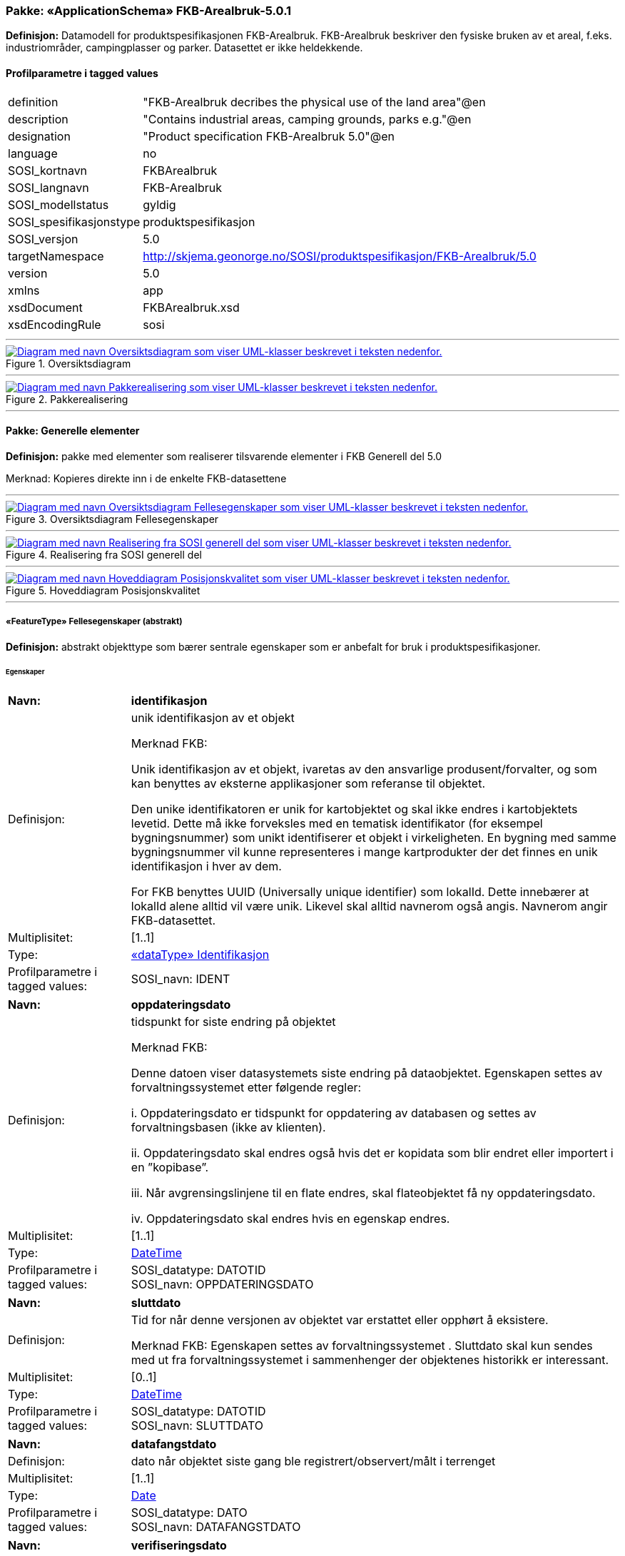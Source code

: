 // Start of UML-model
=== Pakke: «ApplicationSchema» FKB-Arealbruk-5.0.1
*Definisjon:* Datamodell for produktspesifikasjonen FKB-Arealbruk. FKB-Arealbruk beskriver den fysiske bruken av et areal, f.eks. industriområder, campingplasser og parker. Datasettet er ikke heldekkende.
 
[discrete]
==== Profilparametre i tagged values
[cols="20,80"]
|===
|definition
|"FKB-Arealbruk decribes the physical use of the land area"@en
 
|description
|"Contains industrial areas, camping grounds, parks e.g."@en 
 
|designation
|"Product specification FKB-Arealbruk 5.0"@en
 
|language
|no
 
|SOSI_kortnavn
|FKBArealbruk
 
|SOSI_langnavn
|FKB-Arealbruk
 
|SOSI_modellstatus
|gyldig
 
|SOSI_spesifikasjonstype
|produktspesifikasjon
 
|SOSI_versjon
|5.0
 
|targetNamespace
|http://skjema.geonorge.no/SOSI/produktspesifikasjon/FKB-Arealbruk/5.0
 
|version
|5.0
 
|xmlns
|app
 
|xsdDocument
|FKBArealbruk.xsd
 
|xsdEncodingRule
|sosi
 
|===
 
'''
 
.Oversiktsdiagram 
image::diagrammer/Oversiktsdiagram.png[link=diagrammer/Oversiktsdiagram.png, alt="Diagram med navn Oversiktsdiagram som viser UML-klasser beskrevet i teksten nedenfor."]
 
'''
 
.Pakkerealisering 
image::diagrammer/Pakkerealisering.png[link=diagrammer/Pakkerealisering.png, alt="Diagram med navn Pakkerealisering som viser UML-klasser beskrevet i teksten nedenfor."]
<<<
'''
==== Pakke: Generelle elementer
*Definisjon:* pakke med elementer som realiserer tilsvarende elementer i FKB Generell del 5.0

Merknad:
Kopieres direkte inn i de enkelte FKB-datasettene
 
'''
 
.Oversiktsdiagram Fellesegenskaper 
image::diagrammer/Oversiktsdiagram Fellesegenskaper.png[link=diagrammer/Oversiktsdiagram Fellesegenskaper.png, alt="Diagram med navn Oversiktsdiagram Fellesegenskaper som viser UML-klasser beskrevet i teksten nedenfor."]
 
'''
 
.Realisering fra SOSI generell del 
image::diagrammer/Realisering fra SOSI generell del.png[link=diagrammer/Realisering fra SOSI generell del.png, alt="Diagram med navn Realisering fra SOSI generell del som viser UML-klasser beskrevet i teksten nedenfor."]
 
'''
 
.Hoveddiagram Posisjonskvalitet 
image::diagrammer/Hoveddiagram Posisjonskvalitet.png[link=diagrammer/Hoveddiagram Posisjonskvalitet.png, alt="Diagram med navn Hoveddiagram Posisjonskvalitet som viser UML-klasser beskrevet i teksten nedenfor."]
 
'''
 
[[fellesegenskaper]]
===== «FeatureType» Fellesegenskaper (abstrakt)
*Definisjon:* abstrakt objekttype som bærer sentrale egenskaper som er anbefalt for bruk i produktspesifikasjoner.
 
[discrete]
====== Egenskaper
[cols="20,80"]
|===
|*Navn:* 
|*identifikasjon*
 
|Definisjon: 
|unik identifikasjon av et objekt 

Merknad FKB:

Unik identifikasjon av et objekt, ivaretas av den ansvarlige produsent/forvalter, og som kan benyttes av eksterne applikasjoner som referanse til objektet.

Den unike identifikatoren er unik for kartobjektet og skal ikke endres i kartobjektets levetid. Dette må ikke forveksles med en tematisk identifikator (for eksempel bygningsnummer) som unikt identifiserer et objekt i virkeligheten. En bygning med samme bygningsnummer vil kunne representeres i mange kartprodukter der det finnes en unik identifikasjon i hver av dem.

For FKB benyttes UUID (Universally unique identifier) som lokalId. Dette innebærer at lokalId alene alltid vil være unik. Likevel skal alltid navnerom også angis. Navnerom angir FKB-datasettet.
 
|Multiplisitet: 
|[1..1]
 
|Type: 
|<<identifikasjon,«dataType» Identifikasjon>>
|Profilparametre i tagged values: 
|
SOSI_navn: IDENT + 
|===
[cols="20,80"]
|===
|*Navn:* 
|*oppdateringsdato*
 
|Definisjon: 
|tidspunkt for siste endring på objektet 

Merknad FKB: 

Denne datoen viser datasystemets siste endring på dataobjektet. Egenskapen settes av forvaltningssystemet etter følgende regler:

i. Oppdateringsdato er tidspunkt for oppdatering av databasen og settes av forvaltningsbasen (ikke av klienten).

ii. Oppdateringsdato skal endres også hvis det er kopidata som blir endret eller importert i en ”kopibase”.

iii. Når avgrensingslinjene til en flate endres, skal flateobjektet få ny oppdateringsdato.

iv. Oppdateringsdato skal endres hvis en egenskap endres.
 
|Multiplisitet: 
|[1..1]
 
|Type: 
|http://skjema.geonorge.no/SOSI/basistype/DateTime[DateTime]
|Profilparametre i tagged values: 
|
SOSI_datatype: DATOTID + 
SOSI_navn: OPPDATERINGSDATO + 
|===
[cols="20,80"]
|===
|*Navn:* 
|*sluttdato*
 
|Definisjon: 
| Tid for når denne versjonen av objektet var erstattet eller opphørt å eksistere. 
 
  Merknad FKB: 
Egenskapen settes av forvaltningssystemet . Sluttdato skal kun sendes med ut fra forvaltningssystemet i sammenhenger der objektenes historikk er interessant.   
 
|Multiplisitet: 
|[0..1]
 
|Type: 
|http://skjema.geonorge.no/SOSI/basistype/DateTime[DateTime]
|Profilparametre i tagged values: 
|
SOSI_datatype: DATOTID + 
SOSI_navn: SLUTTDATO + 
|===
[cols="20,80"]
|===
|*Navn:* 
|*datafangstdato*
 
|Definisjon: 
|dato når objektet siste gang ble registrert/observert/målt i terrenget
 
|Multiplisitet: 
|[1..1]
 
|Type: 
|http://skjema.geonorge.no/SOSI/basistype/Date[Date]
|Profilparametre i tagged values: 
|
SOSI_datatype: DATO + 
SOSI_navn: DATAFANGSTDATO + 
|===
[cols="20,80"]
|===
|*Navn:* 
|*verifiseringsdato*
 
|Definisjon: 
|dato når dataene er fastslått å være i samsvar med virkeligheten.

Merknad FKB:
Brukes for eksempel i de sammenhenger hvor det er foretatt fotogrammetrisk ajourhold, og hvor det ikke er registrert endringer på objektet (det virkelige objektet er i samsvar med dataobjektet)
 
|Multiplisitet: 
|[0..1]
 
|Type: 
|http://skjema.geonorge.no/SOSI/basistype/Date[Date]
|Profilparametre i tagged values: 
|
SOSI_datatype: DATO + 
SOSI_navn: VERIFISERINGSDATO + 
|===
[cols="20,80"]
|===
|*Navn:* 
|*registreringsversjon*
 
|Definisjon: 
|angivelse av hvilken produktspesifikasjon som er utgangspunkt  for dataene
 
|Multiplisitet: 
|[0..1]
 
|Type: 
|<<registreringsversjon,«CodeList» Registreringsversjon>>
|Profilparametre i tagged values: 
|
defautCodeSpace: https://register.geonorge.no/sosi-kodelister/fkb/generell/5.0/registreringsversjon + 
SOSI_datatype: T + 
SOSI_lengde: 10 + 
SOSI_navn: REGISTRERINGSVERSJON + 
|===
[cols="20,80"]
|===
|*Navn:* 
|*informasjon*
 
|Definisjon: 
|generell opplysning.

Merknad FKB:
Mulighet til å legge inn utfyllende informasjon om objektet. Egenskapen bør bare brukes til å legge inn ekstra informasjon om enkeltobjekter. Egenskapen bør ikke brukes til å systematisk angi ekstrainformasjon om mange/alle objekter i et datasett.
 
|Multiplisitet: 
|[0..1]
 
|Type: 
|http://skjema.geonorge.no/SOSI/basistype/CharacterString[CharacterString]
|Profilparametre i tagged values: 
|
SOSI_datatype: T + 
SOSI_lengde: 255 + 
SOSI_navn: INFORMASJON + 
|===
[cols="20,80"]
|===
|*Navn:* 
|*kvalitet*
 
|Definisjon: 
|beskrivelse av kvaliteten på stedfestingen
 
|Multiplisitet: 
|[1..1]
 
|Type: 
|<<posisjonskvalitet,«dataType» Posisjonskvalitet>>
|Profilparametre i tagged values: 
|
SOSI_navn: KVALITET + 
|===
 
[discrete]
====== Arv og realiseringer
[cols="20,80"]
|===
|Subtyper:
|<<arealbrukgenerell,«FeatureType» ArealbrukGenerell>> +
|Realisering av: 
|/SOSI Model/SOSI Generell objektkatalog/FKB Generell del/FKB Generell del-5.0/Generelle elementer::«FeatureType» Fellesegenskaper +
|Realisering av: 
|«ApplicationSchema» Generelle typer 5.1/SOSI_Fellesegenskaper og SOSI_Objekt::«FeatureType» SOSI_Objekt +
|===
 
'''
 
[[arealbrukgenerell]]
===== «FeatureType» ArealbrukGenerell (abstrakt)
*Definisjon:* Abstrakt klasse for felleselementer for arealbruksområder
 
[discrete]
====== Egenskaper
[cols="20,80"]
|===
|*Navn:* 
|*eksternpeker*
 
|Definisjon: 
|referanse til det samme objektet forvaltet i et annet datasystem. Kan f.eks. være parkforvalter i en kommune, skytebaneregister e.l. Informasjonen må vedlikeholdes administrativt.

Det vil være opp til det eksterne systemet å etablere URI-er som unikt indentifiserer systemet og det aktuelle objektet i systemet.
 
|Multiplisitet: 
|[0..1]
 
|Type: 
|http://skjema.geonorge.no/SOSI/basistype/URI[URI]
|Profilparametre i tagged values: 
|
SOSI_datatype: T + 
SOSI_lengde: 255 + 
SOSI_navn: EKSTERNPEKER + 
|===
[cols="20,80"]
|===
|*Navn:* 
|*område*
 
|Definisjon: 
|objektets utstrekning
 
|Multiplisitet: 
|[1..1]
 
|Type: 
|http://skjema.geonorge.no/SOSI/basistype/GM_Surface[GM_Surface]
|===
 
[discrete]
====== Arv og realiseringer
[cols="20,80"]
|===
|Supertype: 
|<<fellesegenskaper,«FeatureType» Fellesegenskaper>>
 
|Subtyper:
|<<industriområde,«featureType» Industriområde>> +
<<campingplass,«featureType» Campingplass>> +
<<grustak,«featureType» Grustak>> +
<<steintipp,«featureType» Steintipp>> +
<<transformatorstasjon,«featureType» Transformatorstasjon>> +
<<alpinbakke,«featureType» Alpinbakke>> +
<<golfbane,«featureType» Golfbane>> +
<<lekeplass,«featureType» Lekeplass>> +
<<gravplass,«featureType» Gravplass>> +
<<park,«featureType» Park>> +
<<skytebane,«featureType» Skytebane>> +
<<sportidrettplass,«featureType» SportIdrettPlass>> +
<<anleggsområde,«featureType» Anleggsområde>> +
|===
 
'''
 
[[identifikasjon]]
===== «dataType» Identifikasjon
*Definisjon:* Unik identifikasjon av et objekt i et datasett, forvaltet av den ansvarlige produsent/forvalter, og kan benyttes av eksterne applikasjoner som stabil referanse til objektet. 

Merknad 1: Denne objektidentifikasjonen må ikke forveksles med en tematisk objektidentifikasjon, slik som f.eks bygningsnummer. 

Merknad 2: Denne unike identifikatoren vil ikke endres i løpet av objektets levetid, og ikke gjenbrukes i andre objekt.
 
[discrete]
====== Profilparametre i tagged values
[cols="20,80"]
|===
|SOSI_navn
|IDENT
 
|===
[discrete]
====== Egenskaper
[cols="20,80"]
|===
|*Navn:* 
|*lokalId*
 
|Definisjon: 
|lokal identifikator av et objekt

Merknad: Det er dataleverendørens ansvar å sørge for at den lokale identifikatoren er unik innenfor navnerommet. For FKB-data benyttes UUID som lokalId.
 
|Multiplisitet: 
|[1..1]
 
|Type: 
|http://skjema.geonorge.no/SOSI/basistype/CharacterString[CharacterString]
|Profilparametre i tagged values: 
|
SOSI_datatype: T + 
SOSI_lengde: 100 + 
SOSI_navn: LOKALID + 
|===
[cols="20,80"]
|===
|*Navn:* 
|*navnerom*
 
|Definisjon: 
|navnerom som unikt identifiserer datakilden til et objekt, anbefales å være en http-URI

Eksempel: http://data.geonorge.no/SentraltStedsnavnsregister/1.0

Merknad : Verdien for navnerom vil eies av den dataprodusent som har ansvar for de unike identifikatorene og må være registrert i data.geonorge.no eller data.norge.no
 
|Multiplisitet: 
|[1..1]
 
|Type: 
|http://skjema.geonorge.no/SOSI/basistype/CharacterString[CharacterString]
|Profilparametre i tagged values: 
|
SOSI_datatype: T + 
SOSI_lengde: 100 + 
SOSI_navn: NAVNEROM + 
|===
[cols="20,80"]
|===
|*Navn:* 
|*versjonId*
 
|Definisjon: 
|identifikasjon av en spesiell versjon av et geografisk objekt (instans)
 
|Multiplisitet: 
|[0..1]
 
|Type: 
|http://skjema.geonorge.no/SOSI/basistype/CharacterString[CharacterString]
|Profilparametre i tagged values: 
|
SOSI_datatype: T + 
SOSI_lengde: 100 + 
SOSI_navn: VERSJONID + 
|===
[discrete]
====== Arv og realiseringer
[cols="20,80"]
|===
|Realisering av: 
|«ApplicationSchema» Generelle typer 5.1/SOSI_Fellesegenskaper og SOSI_Objekt::«dataType» Identifikasjon +
|===
 
'''
 
[[posisjonskvalitet]]
===== «dataType» Posisjonskvalitet
*Definisjon:* beskrivelse av kvaliteten på stedfestingen.

Merknad:
Posisjonskvalitet er ikke konform med  kvalitetsmodellen i ISO slik den er defineret i ISO19157:2013, men er en videreføring av tidligere brukte kvalitetsegenskaper i SOSI. FKB 5.0 innfører en egen variant av datatypen Posisjonskvalitet der kodeliste målemetode er byttet ut med den mer generelle kodelista Datafangstmetode.
 
[discrete]
====== Profilparametre i tagged values
[cols="20,80"]
|===
|SOSI_navn
|KVALITET
 
|===
[discrete]
====== Egenskaper
[cols="20,80"]
|===
|*Navn:* 
|*datafangstmetode*
 
|Definisjon: 
|metode for datafangst. 
Egenskapen beskriver datafangstmetode for grunnrisskoordinater (x,y), eller for både grunnriss og høyde (x,y,z) dersom det ikke er oppgitt noen verdi for datafangstmetodeHøyde.
 
|Multiplisitet: 
|[1..1]
 
|Type: 
|<<datafangstmetode,«CodeList» Datafangstmetode>>
|Profilparametre i tagged values: 
|
defaultCodeSpace: https://register.geonorge.no/sosi-kodelister/fkb/generell/5.0/datafangstmetode + 
SOSI_datatype: T + 
SOSI_lengde: 3 + 
SOSI_navn: DATAFANGSTMETODE + 
|===
[cols="20,80"]
|===
|*Navn:* 
|*nøyaktighet*
 
|Definisjon: 
|standardavviket til posisjoneringa av objektet oppgitt i cm

I de aller fleste sammenhenger benyttes en anslått eller forventet verdi for standardavvik, men dersom man har en beregnet verdi skal denne benyttes. 

For objekter med punktgeometri benyttes verdi for punktstandardavvik. For objekter med kurvegeometri benyttes standardavviket for tverravviket fra kurva. For objekter med overflate- eller volumgeometri er forståelsen at standardavviket beregnes ut fra (3D) avvikene mellom sann posisjon og nærmeste punkt på overflata. 

Merknad:

Verdien er ment å beskrive nøyaktigheten til objektet sammenlignet med sann verdi. Standardavvik er i utgangspunktet et mål på det tilfeldige avviket og det innebærer at vi forutsetter at det systematiske avviket i liten grad påvirker nøyaktigheten til posisjoneringa. For fotogrammetriske data settes som hovedregel verdien lik kravet til standardavvik ved datafangst. Se standarden Geodatakvalitet for nærmere definisjon av standardavvik og hvordan dette defineres, beregnes og kontrolleres.
 
|Multiplisitet: 
|[0..1]
 
|Type: 
|http://skjema.geonorge.no/SOSI/basistype/Integer[Integer]
|Profilparametre i tagged values: 
|
SOSI_datatype: H + 
SOSI_lengde: 6 + 
SOSI_navn: NØYAKTIGHET + 
|===
[cols="20,80"]
|===
|*Navn:* 
|*synbarhet*
 
|Definisjon: 
|beskrivelse av hvor godt objektene framgår i datagrunnlaget for posisjonering (f.eks. flybildene).
 
|Multiplisitet: 
|[0..1]
 
|Type: 
|<<synbarhet,«CodeList» Synbarhet>>
|Profilparametre i tagged values: 
|
defaultCodeSpace: https://register.geonorge.no/sosi-kodelister/fkb/generell/5.0/synbarhet + 
SOSI_datatype: H + 
SOSI_lengde: 1 + 
SOSI_navn: SYNBARHET + 
|===
[cols="20,80"]
|===
|*Navn:* 
|*datafangstmetodeHøyde*
 
|Definisjon: 
|metoden brukt for høyderegistrering av posisjon.

Det er bare nødvending å angi en verdi for egenskapen dersom datafangstmetode for høyde avviker fra datafangstmetode for grunnriss.

 
|Multiplisitet: 
|[0..1]
 
|Type: 
|<<datafangstmetode,«CodeList» Datafangstmetode>>
|Profilparametre i tagged values: 
|
defaultCodeSpace: https://register.geonorge.no/sosi-kodelister/fkb/generell/5.0/datafangstmetode + 
SOSI_datatype: T + 
SOSI_lengde: 3 + 
SOSI_navn: DATAFANGSTMETODEHØYDE + 
|===
[cols="20,80"]
|===
|*Navn:* 
|*nøyaktighetHøyde*
 
|Definisjon: 
|standardavviket til posisjoneringa av objektet oppgitt i cm

I de aller fleste sammenhenger benyttes en anslått eller forventet verdi for standardavviket, men dersom man faktisk har standardavviket til posisjoneringa av objektet oppgitt i cm

I de aller fleste sammenhenger benyttes en anslått eller forventet verdi for standardavvik, men dersom man har en beregnet verdi skal denne benyttes. 

Merknad:

Verdien er ment å beskrive nøyaktigheten til objektet sammenlignet med sann verdi. Standardavvik er i utgangspunktet et mål på det tilfeldige avviket og det innebærer at vi forutsetter at det systematiske avviket i liten grad påvirker nøyaktigheten til posisjoneringa. For fotogrammetriske data settes som hovedregel verdien lik kravet til standardavvik ved datafangst. Se standarden Geodatakvalitet for nærmere definisjon av standardavvik og hvordan dette defineres, beregnes og kontrolleres
 
|Multiplisitet: 
|[0..1]
 
|Type: 
|http://skjema.geonorge.no/SOSI/basistype/Integer[Integer]
|Profilparametre i tagged values: 
|
SOSI_datatype: H + 
SOSI_lengde: 6 + 
SOSI_navn: H-NØYAKTIGHET + 
|===
 
[discrete]
====== Restriksjoner
[cols="20,80"]
|===
|*Navn:* 
|*Ugyldige datafangstmetoder for høyde*
 
|Beskrivelse: 
|inv: self.datafangstmetodeHøyde &lt;&gt; 'dig'

--Datafangstmetode Digitalisert skal ikke brukes på egenskapen datafangstmetodeHøyde
 
|===
[discrete]
====== Arv og realiseringer
[cols="20,80"]
|===
|Realisering av: 
|«ApplicationSchema» Generelle typer 5.1/SOSI_Fellesegenskaper og SOSI_Objekt::«dataType» Posisjonskvalitet +
|===
 
'''
 
[[synbarhet]]
===== «CodeList» Synbarhet
*Definisjon:* synbarhet beskriver hvor godt objektene framgår i datagrunnlaget for posisjonering (f.eks. flybildene).
 
[discrete]
====== Profilparametre i tagged values
[cols="20,80"]
|===
|asDictionary
|true
 
|codeList
|https://register.geonorge.no/sosi-kodelister/fkb/generell/5.0/synbarhet
 
|SOSI_datatype
|H
 
|SOSI_lengde
|1
 
|SOSI_navn
|SYNBARHET
 
|===
 
'''
 
[[datafangstmetode]]
===== «CodeList» Datafangstmetode
*Definisjon:* metode for datafangst. 

Datafangstmetoden beskriver hvordan selve vektordataene er posisjonert fra et datagrunnlag (observasjoner med landmålingsutstyr, fotogrammetrisk stereomodell, digital terrengmodell etc.) og ikke prosessen med å innhente det bakenforliggende datagrunnlaget.
 
[discrete]
====== Profilparametre i tagged values
[cols="20,80"]
|===
|asDictionary
|true
 
|codeList
|https://register.geonorge.no/sosi-kodelister/fkb/generell/5.0/datafangstmetode
 
|SOSI_datatype
|T
 
|SOSI_lengde
|3
 
|SOSI_navn
|DATAFANGSTMETODE
 
|===
 
'''
 
[[registreringsversjon]]
===== «CodeList» Registreringsversjon
*Definisjon:* FKB-verjson som ligger til grunn for registrering. Mest relevant for data som er fotogrammetrisk registrert.
 
[discrete]
====== Profilparametre i tagged values
[cols="20,80"]
|===
|asDictionary
|true
 
|codeList
|https://register.geonorge.no/sosi-kodelister/fkb/generell/5.0/registreringsversjon
 
|SOSI_datatype
|T
 
|SOSI_lengde
|10
 
|SOSI_navn
|REGISTRERINGSVERSJON
 
|===
<<<
'''
==== Pakke: Driftsområder
*Definisjon:* Inneholder elementer fra SOSI Areal 4.0 Driftsområder
 
'''
 
.Hoveddiagram Driftsområder 
image::diagrammer/Hoveddiagram Driftsområder.png[link=diagrammer/Hoveddiagram Driftsområder.png, alt="Diagram med navn Hoveddiagram Driftsområder som viser UML-klasser beskrevet i teksten nedenfor."]
 
'''
 
.Realisering fra Areal 4.0 Driftsområder 
image::diagrammer/Realisering fra Areal 4.0 Driftsområder.png[link=diagrammer/Realisering fra Areal 4.0 Driftsområder.png, alt="Diagram med navn Realisering fra Areal 4.0 Driftsområder som viser UML-klasser beskrevet i teksten nedenfor."]
 
'''
 
[[anleggsområde]]
===== «featureType» Anleggsområde
*Definisjon:* område der det pågår anleggsarbeid

I FKB er det en målsetting om at mest mulig av byggeaktivitet når det gjelder f.eks. bygninger eller veganlegg fanges opp gjennom saksbehandling og legges inn i tiltaksbasen (FKB-Tiltak). Anleggsområder som ligger i tiltaksbasen skal ikke inngå i FKB-Arealbruk.
 
 
'''
.Illustrasjon av objekttype Anleggsområde
image::http://skjema.geonorge.no/SOSI/produktspesifikasjon/FKB-Arealbruk/5.0/figurer/objtype_anleggsomrade.png[link=http://skjema.geonorge.no/SOSI/produktspesifikasjon/FKB-Arealbruk/5.0/figurer/objtype_anleggsomrade.png, alt="Bilde av et eksempel på objekttypen Anleggsområde, eventuelt med påtegning av streker som viser hvor geometrien til objektet skal måles fra."]
 
[discrete]
====== Arv og realiseringer
[cols="20,80"]
|===
|Supertype: 
|<<arealbrukgenerell,«FeatureType» ArealbrukGenerell>>
 
|Realisering av: 
|«ApplicationSchema» Areal-4.0/Driftsområder::«featureType» Anleggsområde +
|===
 
'''
 
[[grustak]]
===== «featureType» Grustak
*Definisjon:* uttaksplass, område, drevet i dagen for malm eller sand, grus, pukk, skifer
 
 
'''
.Illustrasjon av objekttype Grustak
image::http://skjema.geonorge.no/SOSI/produktspesifikasjon/FKB-Arealbruk/5.0/figurer/objtype_grustak.png[link=http://skjema.geonorge.no/SOSI/produktspesifikasjon/FKB-Arealbruk/5.0/figurer/objtype_grustak.png, alt="Bilde av et eksempel på objekttypen Grustak, eventuelt med påtegning av streker som viser hvor geometrien til objektet skal måles fra."]
 
[discrete]
====== Arv og realiseringer
[cols="20,80"]
|===
|Supertype: 
|<<arealbrukgenerell,«FeatureType» ArealbrukGenerell>>
 
|Realisering av: 
|«ApplicationSchema» Areal-4.0/Driftsområder::«featureType» Grustak +
|===
 
'''
 
[[industriområde]]
===== «featureType» Industriområde
*Definisjon:* område, bebygd eller ubebygd, benyttet til industriformål
 
 
'''
.Illustrasjon av objekttype Industriområde
image::http://skjema.geonorge.no/SOSI/produktspesifikasjon/FKB-Arealbruk/5.0/figurer/objtype_industriomrade.png[link=http://skjema.geonorge.no/SOSI/produktspesifikasjon/FKB-Arealbruk/5.0/figurer/objtype_industriomrade.png, alt="Bilde av et eksempel på objekttypen Industriområde, eventuelt med påtegning av streker som viser hvor geometrien til objektet skal måles fra."]
 
[discrete]
====== Arv og realiseringer
[cols="20,80"]
|===
|Supertype: 
|<<arealbrukgenerell,«FeatureType» ArealbrukGenerell>>
 
|Realisering av: 
|«ApplicationSchema» Areal-4.0/Driftsområder::«featureType» Industriområde +
|===
 
'''
 
[[steintipp]]
===== «featureType» Steintipp
*Definisjon:* område for steintipp
 
 
'''
.Illustrasjon av objekttype Steintipp
image::http://skjema.geonorge.no/SOSI/produktspesifikasjon/FKB-Arealbruk/5.0/figurer/objtype_steintipp.png[link=http://skjema.geonorge.no/SOSI/produktspesifikasjon/FKB-Arealbruk/5.0/figurer/objtype_steintipp.png, alt="Bilde av et eksempel på objekttypen Steintipp, eventuelt med påtegning av streker som viser hvor geometrien til objektet skal måles fra."]
 
[discrete]
====== Arv og realiseringer
[cols="20,80"]
|===
|Supertype: 
|<<arealbrukgenerell,«FeatureType» ArealbrukGenerell>>
 
|Realisering av: 
|«ApplicationSchema» Areal-4.0/Driftsområder::«FeatureType» Steintipp +
|===
 
'''
 
[[transformatorstasjon]]
===== «featureType» Transformatorstasjon
*Definisjon:* område for omforming og fordeling av elektrisk energi.

Oftest et tydelig avgrenset/inngjerdet område med mange kabler inn og ut.
 
 
'''
.Illustrasjon av objekttype Transformatorstasjon
image::http://skjema.geonorge.no/SOSI/produktspesifikasjon/FKB-Arealbruk/5.0/figurer/objtype_transformatorstasjon.png[link=http://skjema.geonorge.no/SOSI/produktspesifikasjon/FKB-Arealbruk/5.0/figurer/objtype_transformatorstasjon.png, alt="Bilde av et eksempel på objekttypen Transformatorstasjon, eventuelt med påtegning av streker som viser hvor geometrien til objektet skal måles fra."]
 
[discrete]
====== Arv og realiseringer
[cols="20,80"]
|===
|Supertype: 
|<<arealbrukgenerell,«FeatureType» ArealbrukGenerell>>
 
|===
<<<
'''
==== Pakke: Fritidsområder
*Definisjon:* Inneholder elementer fra SOSI Areal 4.0 Fritidsområder
 
'''
 
.Hoveddiagram Fritidsområder 
image::diagrammer/Hoveddiagram Fritidsområder.png[link=diagrammer/Hoveddiagram Fritidsområder.png, alt="Diagram med navn Hoveddiagram Fritidsområder som viser UML-klasser beskrevet i teksten nedenfor."]
 
'''
 
.Realisering fra Areal 4.0 Fritidsområder 
image::diagrammer/Realisering fra Areal 4.0 Fritidsområder.png[link=diagrammer/Realisering fra Areal 4.0 Fritidsområder.png, alt="Diagram med navn Realisering fra Areal 4.0 Fritidsområder som viser UML-klasser beskrevet i teksten nedenfor."]
 
'''
 
[[alpinbakke]]
===== «featureType» Alpinbakke
*Definisjon:* nedfart for ski med permanent karakter
 
 
'''
.Illustrasjon av objekttype Alpinbakke
image::http://skjema.geonorge.no/SOSI/produktspesifikasjon/FKB-Arealbruk/5.0/figurer/objtype_alpinbakke.png[link=http://skjema.geonorge.no/SOSI/produktspesifikasjon/FKB-Arealbruk/5.0/figurer/objtype_alpinbakke.png, alt="Bilde av et eksempel på objekttypen Alpinbakke, eventuelt med påtegning av streker som viser hvor geometrien til objektet skal måles fra."]
 
[discrete]
====== Arv og realiseringer
[cols="20,80"]
|===
|Supertype: 
|<<arealbrukgenerell,«FeatureType» ArealbrukGenerell>>
 
|Realisering av: 
|«ApplicationSchema» Areal-4.0/Fritidsområder::«featureType» Alpinbakke +
|===
 
'''
 
[[campingplass]]
===== «featureType» Campingplass
*Definisjon:* faste anlegg med servicebygg, campinghytter o.l.
 
 
'''
.Illustrasjon av objekttype Campingplass
image::http://skjema.geonorge.no/SOSI/produktspesifikasjon/FKB-Arealbruk/5.0/figurer/objtype_campingplass.png[link=http://skjema.geonorge.no/SOSI/produktspesifikasjon/FKB-Arealbruk/5.0/figurer/objtype_campingplass.png, alt="Bilde av et eksempel på objekttypen Campingplass, eventuelt med påtegning av streker som viser hvor geometrien til objektet skal måles fra."]
 
[discrete]
====== Arv og realiseringer
[cols="20,80"]
|===
|Supertype: 
|<<arealbrukgenerell,«FeatureType» ArealbrukGenerell>>
 
|Realisering av: 
|«ApplicationSchema» Areal-4.0/Fritidsområder::«featureType» Campingplass +
|===
 
'''
 
[[golfbane]]
===== «featureType» Golfbane
*Definisjon:* område for golfspilling
 
 
'''
.Illustrasjon av objekttype Golfbane
image::http://skjema.geonorge.no/SOSI/produktspesifikasjon/FKB-Arealbruk/5.0/figurer/objtype_golfbane.png[link=http://skjema.geonorge.no/SOSI/produktspesifikasjon/FKB-Arealbruk/5.0/figurer/objtype_golfbane.png, alt="Bilde av et eksempel på objekttypen Golfbane, eventuelt med påtegning av streker som viser hvor geometrien til objektet skal måles fra."]
 
[discrete]
====== Arv og realiseringer
[cols="20,80"]
|===
|Supertype: 
|<<arealbrukgenerell,«FeatureType» ArealbrukGenerell>>
 
|Realisering av: 
|«ApplicationSchema» Areal-4.0/Fritidsområder::«featureType» Golfbane +
|===
 
'''
 
[[lekeplass]]
===== «featureType» Lekeplass
*Definisjon:* område for lekeplass
 
 
'''
.Illustrasjon av objekttype Lekeplass
image::http://skjema.geonorge.no/SOSI/produktspesifikasjon/FKB-Arealbruk/5.0/figurer/objtype_lekeplass.png[link=http://skjema.geonorge.no/SOSI/produktspesifikasjon/FKB-Arealbruk/5.0/figurer/objtype_lekeplass.png, alt="Bilde av et eksempel på objekttypen Lekeplass, eventuelt med påtegning av streker som viser hvor geometrien til objektet skal måles fra."]
 
[discrete]
====== Arv og realiseringer
[cols="20,80"]
|===
|Supertype: 
|<<arealbrukgenerell,«FeatureType» ArealbrukGenerell>>
 
|Realisering av: 
|«ApplicationSchema» Areal-4.0/Fritidsområder::«featureType» Lekeplass +
|===
 
'''
 
[[skytebane]]
===== «featureType» Skytebane
*Definisjon:* avgrenset område hvor det skytes
 
 
'''
.Illustrasjon av objekttype Skytebane
image::http://skjema.geonorge.no/SOSI/produktspesifikasjon/FKB-Arealbruk/5.0/figurer/objtype_skytebane.png[link=http://skjema.geonorge.no/SOSI/produktspesifikasjon/FKB-Arealbruk/5.0/figurer/objtype_skytebane.png, alt="Bilde av et eksempel på objekttypen Skytebane, eventuelt med påtegning av streker som viser hvor geometrien til objektet skal måles fra."]
 
[discrete]
====== Arv og realiseringer
[cols="20,80"]
|===
|Supertype: 
|<<arealbrukgenerell,«FeatureType» ArealbrukGenerell>>
 
|Realisering av: 
|«ApplicationSchema» Areal-4.0/Fritidsområder::«featureType» Skytebane +
|===
 
'''
 
[[sportidrettplass]]
===== «featureType» SportIdrettPlass
*Definisjon:* område hvor det utøves sport og idrett
 
 
'''
.Illustrasjon av objekttype SportIdrettPlass
image::http://skjema.geonorge.no/SOSI/produktspesifikasjon/FKB-Arealbruk/5.0/figurer/objtype_sportidrettsplass.png[link=http://skjema.geonorge.no/SOSI/produktspesifikasjon/FKB-Arealbruk/5.0/figurer/objtype_sportidrettsplass.png, alt="Bilde av et eksempel på objekttypen SportIdrettPlass, eventuelt med påtegning av streker som viser hvor geometrien til objektet skal måles fra."]
 
[discrete]
====== Arv og realiseringer
[cols="20,80"]
|===
|Supertype: 
|<<arealbrukgenerell,«FeatureType» ArealbrukGenerell>>
 
|Realisering av: 
|«ApplicationSchema» Areal-4.0/Fritidsområder::«featureType» SportIdrettPlass +
|===
<<<
'''
==== Pakke: Kulturområder
*Definisjon:* Inneholder elementer fra SOSI Areal 4.0 Kulturområder
 
'''
 
.Hoveddiagram Kulturområder 
image::diagrammer/Hoveddiagram Kulturområder.png[link=diagrammer/Hoveddiagram Kulturområder.png, alt="Diagram med navn Hoveddiagram Kulturområder som viser UML-klasser beskrevet i teksten nedenfor."]
 
'''
 
.Realisering fra Areal 4.0 Kulturområder 
image::diagrammer/Realisering fra Areal 4.0 Kulturområder.png[link=diagrammer/Realisering fra Areal 4.0 Kulturområder.png, alt="Diagram med navn Realisering fra Areal 4.0 Kulturområder som viser UML-klasser beskrevet i teksten nedenfor."]
 
'''
 
[[gravplass]]
===== «featureType» Gravplass
*Definisjon:* område for gravstøtter, begravelsesplass og kirkegård
 
 
'''
.Illustrasjon av objekttype Gravplass
image::http://skjema.geonorge.no/SOSI/produktspesifikasjon/FKB-Arealbruk/5.0/figurer/objtype_gravplass.png[link=http://skjema.geonorge.no/SOSI/produktspesifikasjon/FKB-Arealbruk/5.0/figurer/objtype_gravplass.png, alt="Bilde av et eksempel på objekttypen Gravplass, eventuelt med påtegning av streker som viser hvor geometrien til objektet skal måles fra."]
 
[discrete]
====== Arv og realiseringer
[cols="20,80"]
|===
|Supertype: 
|<<arealbrukgenerell,«FeatureType» ArealbrukGenerell>>
 
|Realisering av: 
|«ApplicationSchema» Areal-4.0/Kulturområder::«featureType» Gravplass +
|===
 
'''
 
[[park]]
===== «featureType» Park
*Definisjon:* grøntområde i by- eller tettbygd område, opparbeidet og vedlikeholdt med plenareal, beplantninger, vannpartier og lignende
 
 
'''
.Illustrasjon av objekttype Park
image::http://skjema.geonorge.no/SOSI/produktspesifikasjon/FKB-Arealbruk/5.0/figurer/objtype_park.png[link=http://skjema.geonorge.no/SOSI/produktspesifikasjon/FKB-Arealbruk/5.0/figurer/objtype_park.png, alt="Bilde av et eksempel på objekttypen Park, eventuelt med påtegning av streker som viser hvor geometrien til objektet skal måles fra."]
 
[discrete]
====== Arv og realiseringer
[cols="20,80"]
|===
|Supertype: 
|<<arealbrukgenerell,«FeatureType» ArealbrukGenerell>>
 
|Realisering av: 
|«ApplicationSchema» Areal-4.0/Kulturområder::«featureType» Park +
|===
// End of UML-model
